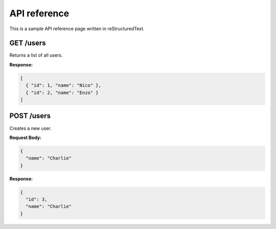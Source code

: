 API reference
=============

This is a sample API reference page written in reStructuredText.

GET /users
----------

Returns a list of all users.

**Response:**

.. code-block:: json

   [
     { "id": 1, "name": "Nico" },
     { "id": 2, "name": "Enzo" }
   ]

POST /users
-----------

Creates a new user.

**Request Body:**

.. code-block:: json

   {
     "name": "Charlie"
   }

**Response:**

.. code-block:: json

   {
     "id": 3,
     "name": "Charlie"
   }
